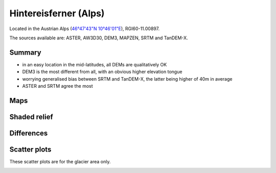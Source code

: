 Hintereisferner (Alps)
======================

Located in the Austrian Alps (`46°47'43"N 10°46'01"E <https://goo.gl/maps/hncE2T1NAnC2>`_),
RGI60-11.00897.

The sources available are: ASTER, AW3D30, DEM3, MAPZEN, SRTM and TanDEM-X.

Summary
-------

- in an easy location in the mid-latitudes, all DEMs are qualitatively OK
- DEM3 is the most different from all, with an obvious higher elevation tongue
- worrying generalised bias between SRTM and TanDEM-X, the latter
  being higher of 40m in average
- ASTER and SRTM agree the most

Maps
----

.. image:: /_static/dems_examples/hef/dem_topo_color.png
    :width: 100%

Shaded relief
-------------

.. image:: /_static/dems_examples/hef/dem_topo_shade.png
    :width: 100%


Differences
-----------

.. image:: /_static/dems_examples/hef/dem_diffs.png
    :width: 100%



Scatter plots
-------------

These scatter plots are for the glacier area only.

.. image:: /_static/dems_examples/hef/dem_scatter.png
    :width: 100%
